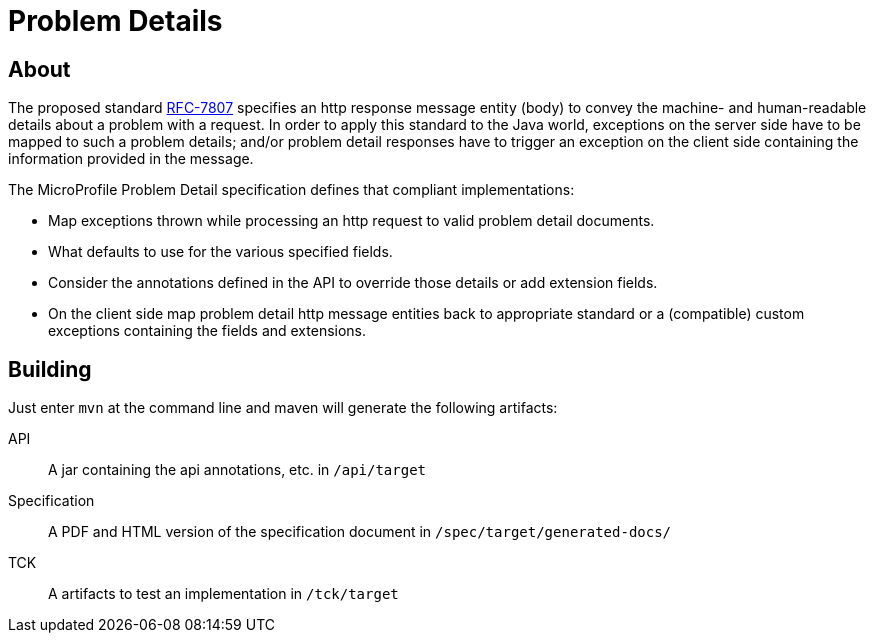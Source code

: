 //
// Copyright (c) 2019 Contributors to the Eclipse Foundation
//
// See the NOTICE file(s) distributed with this work for additional
// information regarding copyright ownership.
//
// Licensed under the Apache License, Version 2.0 (the "License");
// you may not use this file except in compliance with the License.
// You may obtain a copy of the License at
//
//     http://www.apache.org/licenses/LICENSE-2.0
//
// Unless required by applicable law or agreed to in writing, software
// distributed under the License is distributed on an "AS IS" BASIS,
// WITHOUT WARRANTIES OR CONDITIONS OF ANY KIND, either express or implied.
// See the License for the specific language governing permissions and
// limitations under the License.
//

= Problem Details

//The specification is here
//TODO provide link the the spec html

== About

The proposed standard https://tools.ietf.org/html/rfc7807[RFC-7807] specifies an http response message entity (body) to convey the machine- and human-readable details about a problem with a request. In order to apply this standard to the Java world, exceptions on the server side have to be mapped to such a problem details; and/or problem detail responses have to trigger an exception on the client side containing the information provided in the message.

The MicroProfile Problem Detail specification defines that compliant implementations:

* Map exceptions thrown while processing an http request to valid problem detail documents.
* What defaults to use for the various specified fields.
* Consider the annotations defined in the API to override those details or add extension fields.
* On the client side map problem detail http message entities back to appropriate standard or a (compatible) custom exceptions containing the fields and extensions.


== Building

Just enter `mvn` at the command line and maven will generate the following artifacts:

API::
A jar containing the api annotations, etc. in `/api/target`

Specification::
A PDF and HTML version of the specification document in `/spec/target/generated-docs/`

TCK::
A artifacts to test an implementation in `/tck/target`
